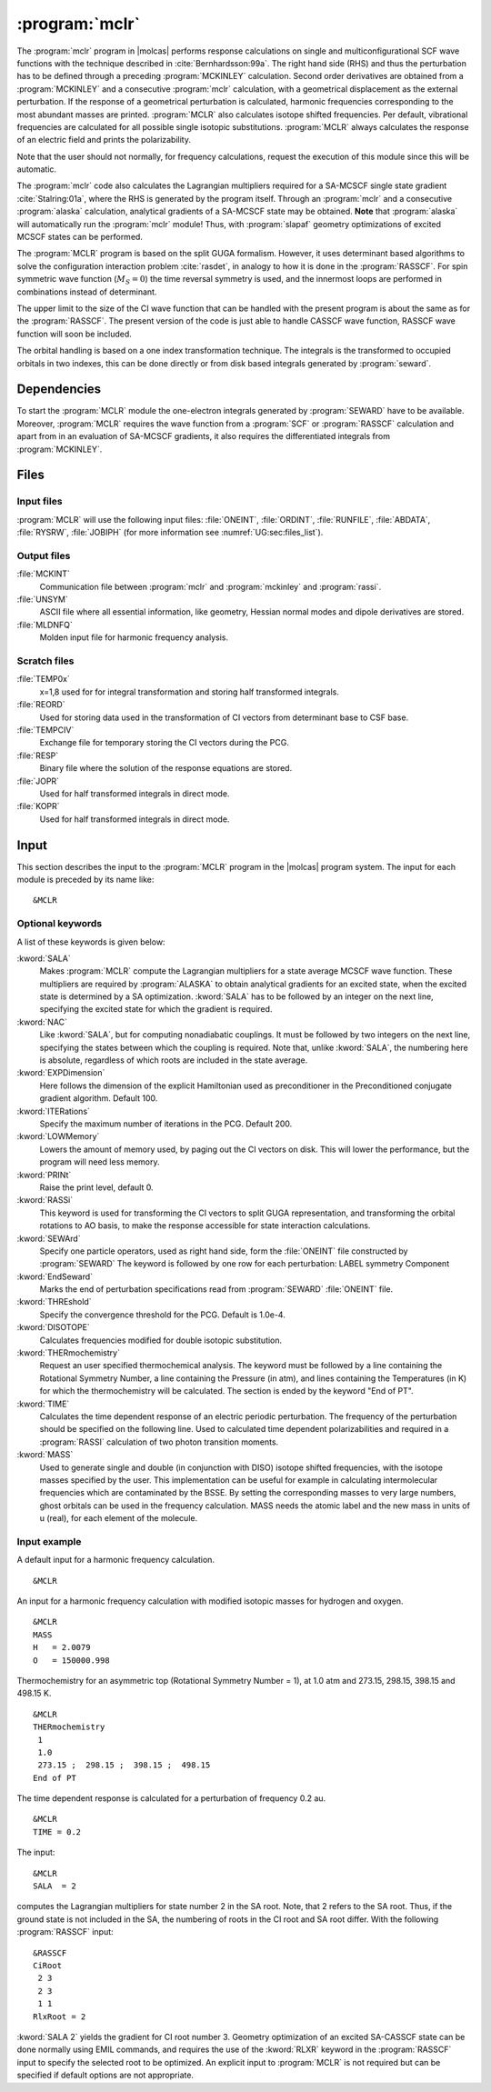 .. index::
   single: Program; MCLR
   single: MCLR

.. _UG\:sec\:mclr:

:program:`mclr`
===============

.. only:: html

  .. contents::
     :local:
     :backlinks: none

.. xmldoc:: <MODULE NAME="MCLR">
            %%Description:
            <HELP>
            This program calculates the response of a SCF or MCSCF wave function
            and related second order properties.
            </HELP>

The :program:`mclr` program in |molcas| performs response calculations on
single and multiconfigurational SCF wave functions with the technique described
in :cite:`Bernhardsson:99a`.
The right hand side (RHS) and thus the perturbation has to be defined through a preceding
:program:`MCKINLEY` calculation. Second order derivatives are obtained from a :program:`MCKINLEY` and
a consecutive :program:`mclr` calculation, with a geometrical displacement as the external perturbation.
If the response of a geometrical perturbation is calculated, harmonic frequencies corresponding to
the most abundant masses are printed. :program:`MCLR` also calculates isotope shifted frequencies.
Per default, vibrational frequencies are calculated for all possible single isotopic substitutions.
:program:`MCLR` always calculates the response of an electric field and prints the polarizability.

Note that the user should not normally, for frequency calculations,
request the execution of this module since this will be automatic.

The :program:`mclr` code also calculates the Lagrangian multipliers required for a
SA-MCSCF single state gradient :cite:`Stalring:01a`, where the RHS is generated by the program itself.
Through an :program:`mclr` and a consecutive :program:`alaska` calculation, analytical gradients
of a SA-MCSCF state may be obtained. **Note** that :program:`alaska` will automatically run the :program:`mclr` module!
Thus, with :program:`slapaf` geometry optimizations of
excited MCSCF states can be performed.

The :program:`MCLR` program is based on the split GUGA formalism.
However, it uses determinant based algorithms to solve the configuration
interaction problem :cite:`rasdet`, in analogy to how it is done in the :program:`RASSCF`.
For spin symmetric wave function (:math:`M_S=0`) the time reversal symmetry is used, and the innermost loops are performed in
combinations instead of determinant.

The upper limit to the size of the CI wave function that can be
handled with the present program is about the same as for the :program:`RASSCF`.
The present version of the code is just able to handle CASSCF wave function, RASSCF
wave function will soon be included.

The orbital handling is based on a one index transformation technique.
The integrals is the transformed to occupied orbitals in two indexes,
this can be done directly or from disk based integrals generated by :program:`seward`.

.. _UG\:sec\:mclr_dependencies:

Dependencies
------------

To start the :program:`MCLR` module the one-electron integrals generated by
:program:`SEWARD` have to be available. Moreover, :program:`MCLR` requires
the wave function from a :program:`SCF` or :program:`RASSCF` calculation and
apart from in an evaluation of SA-MCSCF gradients, it also requires the differentiated integrals
from :program:`MCKINLEY`.

.. _UG\:sec\:mclr_files:

Files
-----

.. _UG\:sec\:mclr_input_files:

Input files
...........

:program:`MCLR` will use the following input
files: :file:`ONEINT`, :file:`ORDINT`, :file:`RUNFILE`, :file:`ABDATA`,
:file:`RYSRW`, :file:`JOBIPH`
(for more information see :numref:`UG:sec:files_list`).

.. _UG\:sec\:mclr_output_files:

Output files
............

.. class:: filelist

:file:`MCKINT`
  Communication file between :program:`mclr` and :program:`mckinley` and :program:`rassi`.

:file:`UNSYM`
  ASCII file where all essential information, like geometry, Hessian normal modes and dipole
  derivatives are stored.

:file:`MLDNFQ`
  Molden input file for harmonic frequency analysis.

.. _UG\:sec\:mclr_scratch_files:

Scratch files
.............

.. class:: filelist

:file:`TEMP0x`
  x=1,8 used for for integral transformation and storing half transformed integrals.

:file:`REORD`
  Used for storing data used in the transformation of CI vectors from determinant base to CSF base.

:file:`TEMPCIV`
  Exchange file for temporary storing the CI vectors during the PCG.

:file:`RESP`
  Binary file where the solution of the response equations are stored.

:file:`JOPR`
  Used for half transformed integrals in direct mode.

:file:`KOPR`
  Used for half transformed integrals in direct mode.

.. _UG\:sec\:mclr_input:

Input
-----

This section describes the input to the
:program:`MCLR` program in the |molcas| program system.
The input for each module is preceded by its name like: ::

  &MCLR

Optional keywords
.................

A list of these keywords is given below:

.. class:: keywordlist

:kword:`SALA`
  Makes :program:`MCLR` compute the Lagrangian multipliers for a state average
  MCSCF wave function. These multipliers are required by :program:`ALASKA`
  to obtain analytical gradients for an excited state, when the excited
  state is determined by a SA optimization. :kword:`SALA` has
  to be followed by an integer on the next line, specifying the
  excited state for which the gradient is required.

  .. xmldoc:: <KEYWORD MODULE="MCLR" NAME="SALA" APPEAR="SA-CASSCF Lagrangian: root selection" KIND="INT" LEVEL="BASIC">
              <HELP>
              Makes MCLR compute the Lagrangian multipliers for the specified root in a state average
              CASSCF wave function.
              </HELP>
              %%Keyword: Sala <basic>
              Makes MCLR compute the Lagrangian multipliers for a state average
              MCSCF wave function. These multipliers are required by ALASKA
              to obtain analytical gradients for an excited state, when the excited
              state is determined by a SA optimization. SALA has
              to be followed by an integer on the next line, specifying the
              excited state for which the gradient is required.
              </KEYWORD>

:kword:`NAC`
  Like :kword:`SALA`, but for computing nonadiabatic couplings. It must
  be followed by two integers on the next line, specifying the states
  between which the coupling is required. Note that, unlike :kword:`SALA`,
  the numbering here is absolute, regardless of which roots are included
  in the state average.

  .. xmldoc:: <KEYWORD MODULE="MCLR" NAME="NAC" APPEAR="Nonadiabatic coupling: root selection" KIND="INTS" SIZE="2" LEVEL="BASIC">
              <HELP>
              Makes MCLR compute the Lagrangian multipliers for the nonadiabatic coupling
              between the specified roots in a state average CASSCF wave function.
              </HELP>
              </KEYWORD>
              %%Keyword: NAC <basic>
              Makes MCLR compute the Lagrangian multipliers for a coupling
              in a state average MCSCF wave function. These multipliers are required by ALASKA
              to obtain analytical nonadiabatic couplings between states.
              NAC has to be followed by two integers on the next line, specifying the
              states between which the nonadiabatic coupling is required.

:kword:`EXPDimension`
  Here follows the dimension of the explicit Hamiltonian used as preconditioner
  in the Preconditioned conjugate gradient algorithm. Default 100.

  .. xmldoc:: <KEYWORD MODULE="MCLR" NAME="EXPD" APPEAR="Explicit Hamiltonian dimension" KIND="INT" DEFAULT_VALUE="100" LEVEL="BASIC">
              <HELP>
              Specify the dimension of the explicit Hamiltonian used as preconditioner
              in the Preconditioned Conjugate Gradient algorithm.
              </HELP>
              %%Keyword: EXPDimension <advanced>
              Here follows the dimension of the explicit Hamiltonian used as preconditioner
              in the Preconditioned conjugate gradient algorithm. Default 100.
              </KEYWORD>

:kword:`ITERations`
  Specify the maximum number of iterations in the PCG. Default 200.

  .. xmldoc:: <KEYWORD MODULE="MCLR" NAME="ITER" APPEAR="PCG Iterations" KIND="INT" DEFAULT_VALUE="200" LEVEL="BASIC">
              %%Keyword: ITERations <advanced>
              <HELP>
              Specify the maximum number of iterations in the PCG. Default 200.
              </HELP>
              </KEYWORD>

:kword:`LOWMemory`
  Lowers the amount of memory used, by paging out the CI vectors on disk.
  This will lower the performance, but the program will need less memory.

  .. xmldoc:: <KEYWORD MODULE="MCLR" NAME="LOWM" APPEAR="Reduced memory usage" KIND="SINGLE" LEVEL="ADVANCED">
              %%Keyword: LOWMemory <advanced>
              <HELP>
              Lowers the amount of memory used, by paging out the CI vectors on disk.
              This will lower the performance, but the program will need less memory.
              </HELP>
              </KEYWORD>

:kword:`PRINt`
  Raise the print level, default 0.

  .. xmldoc:: <KEYWORD MODULE="MCLR" NAME="PRINT" APPEAR="Print level" KIND="INT" DEFAULT_VALUE="0" LEVEL="ADVANCED">
              <HELP>
              Specify the general print level with an integer (0-99).
              </HELP>
              %%Keyword: PRINt <advanced>
              Raise the print level, default 0.
              </KEYWORD>

:kword:`RASSi`
  This keyword is used for transforming the CI vectors to split GUGA
  representation, and transforming the orbital rotations to AO basis,
  to make the response accessible for state interaction calculations.

  .. xmldoc:: %%Keyword: RASSi <advanced>
              This keyword is used for transforming the CI vectors to split GUGA
              representation, and transforming the orbital rotations to AO basis,
              to make the response accessible for state interaction calculations.

:kword:`SEWArd`
  Specify one particle operators, used as right hand side, form the :file:`ONEINT`
  file constructed by :program:`SEWARD`
  The keyword is followed by one row for each perturbation:
  LABEL symmetry Component

  .. xmldoc:: %%Keyword: SEWArd <advanced>
              Specify one particle operators, used as right hand side, form the ONEINT
              file constructed by SEWARD.
              The keyword is followed by one row for each perturbation:
              LABEL symmetry Component

:kword:`EndSeward`
  Marks the end of perturbation specifications read from :program:`SEWARD` :file:`ONEINT` file.

  .. xmldoc:: %%Keyword: EndSeward <advanced>
              Marks the end of perturbation specifications read from SEWARD ONEINT file.

:kword:`THREshold`
  Specify the convergence threshold for the PCG. Default is 1.0e-4.

  .. xmldoc:: <KEYWORD MODULE="MCLR" NAME="THRE" APPEAR="PCG Threshold" KIND="REAL" DEFAULT_VALUE="1.0D-4" LEVEL="BASIC">
              %%Keyword: THREshold <advanced>
              <HELP>
              Specify the convergence threshold for the PCG. Default is 1.0e-4.
              </HELP>
              </KEYWORD>

:kword:`DISOTOPE`
  Calculates frequencies modified for double isotopic substitution.

  .. xmldoc:: <KEYWORD MODULE="MCLR" NAME="DISO" APPEAR="Double isotopic substitutions" KIND="SINGLE" LEVEL="ADVANCED">
              %%Keyword: DISOtope <advanced>
              <HELP>
              Calculates frequencies modified for double isotopic substitution.
              </HELP>
              </KEYWORD>

:kword:`THERmochemistry`
  Request an user specified thermochemical analysis.
  The keyword must be followed by a line containing the Rotational Symmetry Number,
  a line containing the Pressure (in atm), and lines containing the Temperatures (in K)
  for which the thermochemistry will be calculated. The section is ended by the
  keyword "End of PT".

  .. xmldoc:: <KEYWORD MODULE="MCLR" NAME="THERMO" APPEAR="Thermochemistry" KIND="CUSTOM" LEVEL="ADVANCED">
              %%Keyword: THERM <advanced>
              <HELP>
              Request an user specified thermochemical analysis.
              The keyword is followed by the Rotational Symmetry Number,
              the Pressure (in atm), and lines containing the Temperatures (in K)
              for which the thermochemistry will be calculated.
              The section is ended by the keyword "End of PT".
              </HELP>
              </KEYWORD>

:kword:`TIME`
  Calculates the time dependent response of an electric periodic perturbation.
  The frequency of the perturbation should be specified on the following line.
  Used to calculated time dependent polarizabilities and required in
  a :program:`RASSI` calculation of two photon transition moments.

  .. xmldoc:: <KEYWORD MODULE="MCLR" NAME="TIME" APPEAR="Time dep. response" KIND="REAL" LEVEL="ADVANCED">
              <HELP>
              Activate time dependent response of an electronic periodic perturbation
              and specify the frequency of the perturbation.
              </HELP>
              %%Keyword: TIME <advanced>
              Calculates the time dependent response of an electric periodic perturbation.
              The frequency of the perturbation should be specified on the following line.
              Used to calculated time dependent polarizabilities and required in
              a RASSI calculation of two photon transition moments.
              </KEYWORD>

:kword:`MASS`
  Used to generate single and double (in conjunction with DISO) isotope
  shifted frequencies, with the isotope masses specified by the user.
  This implementation can be useful for example in calculating
  intermolecular frequencies which are contaminated by the BSSE.
  By setting the corresponding masses to very large numbers, ghost orbitals
  can be used in the frequency calculation.
  MASS needs the atomic label and the new mass in units of u (real), for each element of the molecule.

  .. xmldoc:: %%Keyword: MASS <advanced>
              Used to generate single and double (in conjunction with DISO) isotope
              shifted frequencies, with the isotope masses specified by the user.
              This implementation can be useful for example in calculating
              intermolecular frequencies which are contaminated by the BSSE.
              By setting the corresponding masses to very large numbers, ghost orbitals
              can be used in the frequency calculation.
              MASS needs the atomic label and the new mass in units of u (real), for each element of the molecule.

Input example
.............

A default input for a harmonic frequency calculation. ::

  &MCLR

An input for a harmonic frequency calculation with modified isotopic masses
for hydrogen and oxygen. ::

  &MCLR
  MASS
  H   = 2.0079
  O   = 150000.998

Thermochemistry for an asymmetric top (Rotational Symmetry Number
= 1), at 1.0 atm and 273.15, 298.15, 398.15 and 498.15 K. ::

  &MCLR
  THERmochemistry
   1
   1.0
   273.15 ;  298.15 ;  398.15 ;  498.15
  End of PT

The time dependent response is calculated for a perturbation of frequency
0.2 au. ::

  &MCLR
  TIME = 0.2

.. compound::

  The input: ::

    &MCLR
    SALA  = 2

  computes the Lagrangian multipliers for state number 2 in the SA root.
  Note, that 2 refers to the SA root. Thus, if the ground state is not
  included in the SA, the numbering of roots in the CI root and SA root
  differ. With the following :program:`RASSCF` input: ::

    &RASSCF
    CiRoot
     2 3
     2 3
     1 1
    RlxRoot = 2

  :kword:`SALA 2` yields the gradient for CI root number 3. Geometry optimization
  of an excited SA-CASSCF state can be done normally using EMIL commands,
  and requires the use of the :kword:`RLXR` keyword in the :program:`RASSCF`
  input to specify the selected root to be optimized. An explicit input
  to :program:`MCLR` is not required but can be specified if default options
  are not appropriate.

.. xmldoc:: </MODULE>
